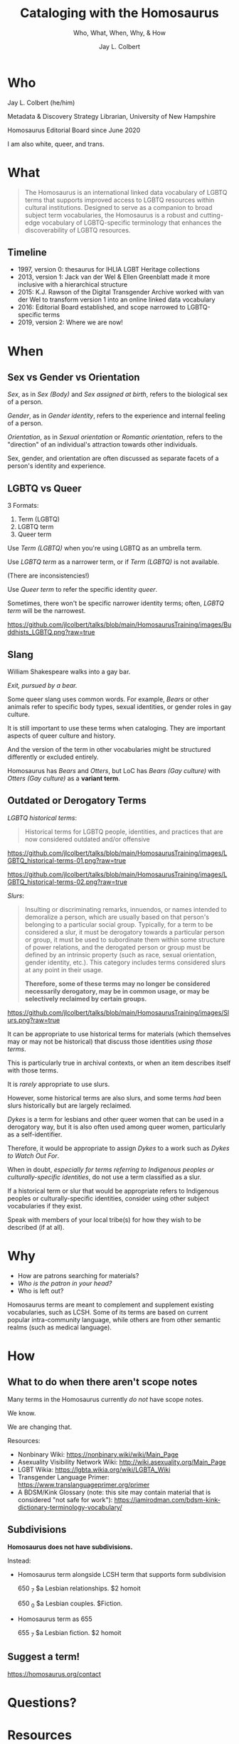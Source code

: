# Copyright (C) 2021 Jay L. Colbert

#+options: toc:1 num:nil reveal_width:1400 reveal_height:1000
#+reveal_theme: serif
#+reveal_default_slide_background: #ffffff
#+options: reveal_single_file:t

# Set up the title slide.
#+reveal_title_slide: <h1>%t</h1><h2>%s</h2><h3>%a, %A</h3><p>University of New Hampshire</p><p>View online: LINK TO COME.</p>

# Configure individual pieces of information.
#+title: Cataloging with the Homosaurus
#+subtitle: Who, What, When, Why, & How
#+author: Jay L. Colbert
#+reveal_academic_title: MSLIS

* Who
#+reveal: split

#+attr_reveal: :frag roll-in
Jay L. Colbert (he/him)

#+attr_reveal: :frag roll-in
Metadata & Discovery Strategy Librarian, University of New Hampshire

#+attr_reveal: :frag roll-in
Homosaurus Editorial Board since June 2020

#+reveal: split
I am also white, queer, and trans.

* What
#+reveal: split
#+begin_quote
The Homosaurus is an international linked data vocabulary of LGBTQ terms that supports improved access to LGBTQ resources within cultural institutions.
Designed to serve as a companion to broad subject term vocabularies, the Homosaurus is a robust and cutting-edge vocabulary of LGBTQ-specific terminology that enhances the discoverability of LGBTQ resources.
#+end_quote
** Timeline
#+attr_reveal: :frag (roll-in)
+ 1997, version 0: thesaurus for IHLIA LGBT Heritage collections
+ 2013, version 1: Jack van der Wel & Ellen Greenblatt made it more inclusive with a hierarchical structure
+ 2015: K.J. Rawson of the Digital Transgender Archive worked with van der Wel to transform version 1 into an online linked data vocabulary
+ 2016: Editorial Board established, and scope narrowed to LGBTQ-specific terms
+ 2019, version 2: Where we are now!
* When
** Sex vs Gender vs Orientation
#+reveal: split
/Sex/, as in /Sex (Body)/ and /Sex assigned at birth/, refers to the biological sex of a person.

#+attr_reveal: :frag roll-in
/Gender/, as in /Gender identity/, refers to the experience and internal feeling of a person.

#+attr_reveal: :frag roll-in
/Orientation/, as in /Sexual orientation/ or /Romantic orientation/, refers to the "direction" of an individual's attraction towards other individuals.

#+reveal: split
Sex, gender, and orientation are often discussed as separate facets of a person's identity and experience.
** LGBTQ vs Queer
#+reveal: split
3 Formats:
#+attr_reveal: :frag (roll-in)
1. Term (LGBTQ)
2. LGBTQ term
3. Queer term

#+reveal: split
Use /Term (LGBTQ)/ when you're using LGBTQ as an umbrella term.

#+reveal: split
Use /LGBTQ term/ as a narrower term, or if /Term (LGBTQ)/ is not available.

(There are inconsistencies!)

#+reveal: split
Use /Queer term/ to refer the specific identity /queer/.

#+attr_reveal: :frag roll-inc
Sometimes, there won't be specific narrower identity terms;
often, /LGBTQ term/ will be the narrowest.

#+reveal: split
[[https://github.com/jlcolbert/talks/blob/main/HomosaurusTraining/images/Buddhists_LGBTQ.png?raw=true]]

** Slang
#+reveal: split
William Shakespeare walks into a gay bar.

#+attr_reveal: :frag roll-in
/Exit, pursued by a bear./

#+reveal: split
Some queer slang uses common words.
For example, /Bears/ or other animals refer to specific body types, sexual identities, or gender roles in gay culture.

#+attr_reveal: :frag roll-in
It is still important to use these terms when cataloging.
They are important aspects of queer culture and history.

#+attr_reveal: :frag roll-in
And the version of the term in other vocabularies might be structured differently or excluded entirely.

#+attr_reveal: :frag roll-in
Homosaurus has /Bears/ and /Otters/, but LoC has /Bears (Gay culture)/ with /Otters (Gay culture)/ as a *variant term*.

** Outdated or Derogatory Terms
#+reveal: split
/LGBTQ historical terms/:

#+begin_quote
Historical terms for LGBTQ people, identities, and practices that are now considered outdated and/or offensive
#+end_quote

#+reveal: split
[[https://github.com/jlcolbert/talks/blob/main/HomosaurusTraining/images/LGBTQ_historical-terms-01.png?raw=true]]

#+reveal: split
[[https://github.com/jlcolbert/talks/blob/main/HomosaurusTraining/images/LGBTQ_historical-terms-02.png?raw=true]]

#+reveal: split
/Slurs/:

#+begin_quote
Insulting or discriminating remarks, innuendos, or names intended to demoralize a person, which are usually based on that person's belonging to a particular social group.
Typically, for a term to be considered a slur, it must be derogatory towards a particular person or group, it must be used to subordinate them within some structure of power relations, and the derogated person or group must be defined by an intrinsic property (such as race, sexual orientation, gender identity, etc.).
This category includes terms considered slurs at any point in their usage.

*Therefore, some of these terms may no longer be considered necessarily derogatory, may be in common usage, or may be selectively reclaimed by certain groups.*
#+end_quote

#+reveal: split
[[https://github.com/jlcolbert/talks/blob/main/HomosaurusTraining/images/Slurs.png?raw=true]]

#+reveal: split
It can be appropriate to use historical terms for materials (which themselves may or may not be historical) that discuss those identities /using those terms/.

This is particularly true in archival contexts, or when an item describes itself with those terms.

#+reveal: split
It is /rarely/ appropriate to use slurs.

#+attr_reveal: :frag appear
However, some historical terms are also slurs, and some terms /had/ been slurs historically but are largely reclaimed.

#+reveal: split
/Dykes/ is a term for lesbians and other queer women that can be used in a derogatory way, but it is also often used among queer women, particularly as a self-identifier.

Therefore, it would be appropriate to assign /Dykes/ to a work such as /Dykes to Watch Out For/.

#+reveal: split
When in doubt, /especially for terms referring to Indigenous peoples or culturally-specific identities/, do not use a term classified as a slur.

#+attr_reveal: :frag roll-in
If a historical term or slur that would be appropriate refers to Indigenous peoples or culturally-specific identities, consider using other subject vocabularies if they exist.

#+attr_reveal: :frag roll-in
Speak with members of your local tribe(s) for how they wish to be described (if at all).

* Why
#+reveal: split
#+attr_reveal: :frag (roll-in)
+ How are patrons searching for materials?
+ /Who is the patron in your head?/
+ Who is left out?

#+reveal: split
Homosaurus terms are  meant to complement and supplement existing vocabularies, such as LCSH.
Some of its terms are based on current popular intra-community language, while others are from other semantic realms (such as medical language).

* How
** What to do when there aren't scope notes
#+reveal: split
Many terms in the Homosaurus currently /do not/ have scope notes.

#+attr_reveal: :frag roll-in
We know.

#+attr_reveal: :frag roll-in
We are changing that.

#+reveal: split
Resources:

#+attr_reveal: :frag (roll-in)
+ Nonbinary Wiki: https://nonbinary.wiki/wiki/Main_Page
+ Asexuality Visibility Network Wiki: http://wiki.asexuality.org/Main_Page
+ LGBT Wikia: https://lgbta.wikia.org/wiki/LGBTA_Wiki
+ Transgender Language Primer: https://www.translanguageprimer.org/primer
+ A BDSM/Kink Glossary (note: this site may contain material that is considered "not safe for work"): https://jamirodman.com/bdsm-kink-dictionary-terminology-vocabulary/

** Subdivisions
#+reveal: split
*Homosaurus does not have subdivisions.*

#+reveal: split
Instead:

#+attr_reveal: :frag (roll-in)
+ Homosaurus term alongside LCSH term that supports form subdivision

      650 _7 $a Lesbian relationships. $2 homoit

      650 _0 $a Lesbian couples. $Fiction.
+ Homosaurus term as 655

      655 _7 $a Lesbian fiction. $2 homoit

** Suggest a term!
https://homosaurus.org/contact
* Questions?
* Resources
Zotero Library: https://www.zotero.org/jay.colbert/collections/7MMSXINA
